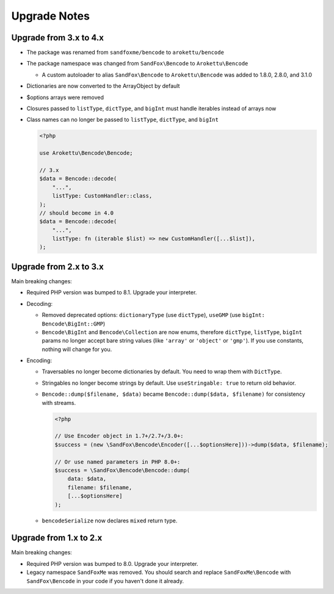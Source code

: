 Upgrade Notes
#############

Upgrade from 3.x to 4.x
=======================

* The package was renamed from ``sandfoxme/bencode`` to ``arokettu/bencode``
* The package namespace was changed from ``SandFox\Bencode`` to ``Arokettu\Bencode``

  * A custom autoloader to alias ``SandFox\Bencode`` to ``Arokettu\Bencode`` was added to 1.8.0, 2.8.0, and 3.1.0
* Dictionaries are now converted to the ArrayObject by default
* $options arrays were removed
* Closures passed to ``listType``, ``dictType``, and ``bigInt`` must handle iterables instead of arrays now
* Class names can no longer be passed to ``listType``, ``dictType``, and ``bigInt``

  .. code-block:: php

        <?php

        use Arokettu\Bencode\Bencode;

        // 3.x
        $data = Bencode::decode(
            "...",
            listType: CustomHandler::class,
        );
        // should become in 4.0
        $data = Bencode::decode(
            "...",
            listType: fn (iterable $list) => new CustomHandler([...$list]),
        );

Upgrade from 2.x to 3.x
=======================

Main breaking changes:

* Required PHP version was bumped to 8.1.
  Upgrade your interpreter.
* Decoding:

  * Removed deprecated options: ``dictionaryType`` (use ``dictType``), ``useGMP`` (use ``bigInt: Bencode\BigInt::GMP``)
  * ``Bencode\BigInt`` and ``Bencode\Collection`` are now enums,
    therefore ``dictType``, ``listType``, ``bigInt`` params no longer accept bare string values
    (like ``'array'`` or ``'object'`` or ``'gmp'``).
    If you use constants, nothing will change for you.

* Encoding:

  * Traversables no longer become dictionaries by default.
    You need to wrap them with ``DictType``.
  * Stringables no longer become strings by default.
    Use ``useStringable: true`` to return old behavior.
  * ``Bencode::dump($filename, $data)`` became ``Bencode::dump($data, $filename)`` for consistency with streams.

    .. code-block:: php

        <?php

        // Use Encoder object in 1.7+/2.7+/3.0+:
        $success = (new \SandFox\Bencode\Encoder([...$optionsHere]))->dump($data, $filename);

        // Or use named parameters in PHP 8.0+:
        $success = \SandFox\Bencode\Bencode::dump(
            data: $data,
            filename: $filename,
            [...$optionsHere]
        );

  * ``bencodeSerialize`` now declares ``mixed`` return type.

Upgrade from 1.x to 2.x
=======================

Main breaking changes:

* Required PHP version was bumped to 8.0.
  Upgrade your interpreter.
* Legacy namespace ``SandFoxMe`` was removed.
  You should search and replace ``SandFoxMe\Bencode`` with ``SandFox\Bencode`` in your code if you haven't done it already.
